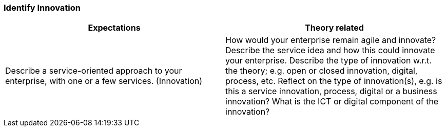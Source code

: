 === Identify Innovation

|===
| Expectations |Theory related

| Describe a service-oriented approach to your enterprise, with one or a few 
services. (Innovation)

| How would your enterprise remain agile and innovate? Describe the service 
idea and how this could innovate your enterprise. Describe the type of 
innovation w.r.t. the theory; e.g. open or closed innovation, digital, process, 
etc. Reflect on the type of innovation(s), e.g. is this a service innovation, 
process, digital or a business innovation? What is the ICT or digital component 
of the innovation?

|===